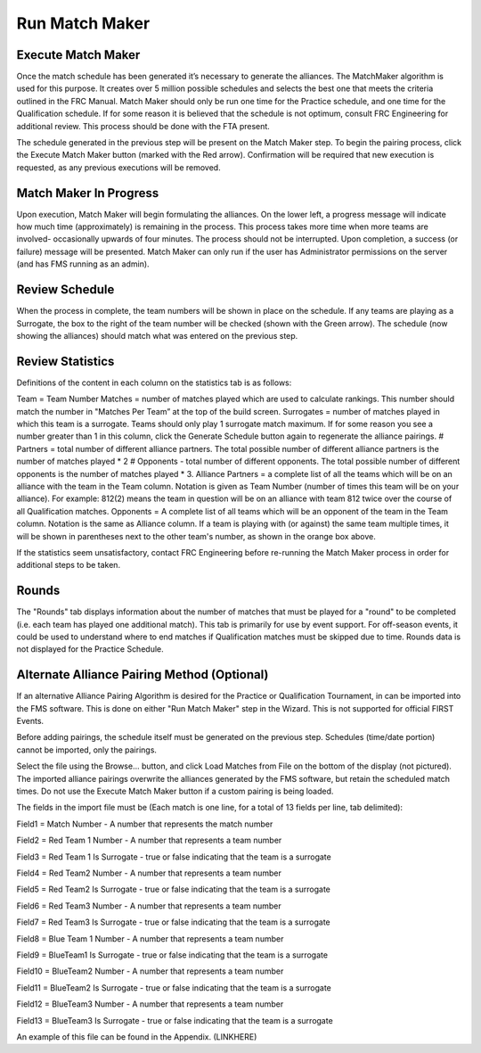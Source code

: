 Run Match Maker
===============

Execute Match Maker
###################

.. image:: images/run-match-maker-1.png

Once the match schedule has been generated it’s necessary to generate the alliances. The MatchMaker algorithm is used for this purpose.  It creates over 5 million possible schedules and selects the best one that meets the criteria outlined in the FRC Manual. Match Maker should only be run one time for the Practice schedule, and one time for the Qualification schedule. If for some reason it is believed that the schedule is not optimum, consult FRC Engineering for additional review. This process should be done with the FTA present.

The schedule generated in the previous step will be present on the Match Maker step. To begin the pairing process, click the Execute Match Maker button (marked with the Red arrow). Confirmation will be required that new execution is requested, as any previous executions will be removed.

Match Maker In Progress
#######################

.. image:: images/run-match-maker-2.png

Upon execution, Match Maker will begin formulating the alliances. On the lower left, a progress message will indicate how much time (approximately) is remaining in the process. This process takes more time when more teams are involved- occasionally upwards of four minutes. The process should not be interrupted. Upon completion, a success (or failure) message will be presented. Match Maker can only run if the user has Administrator permissions on the server (and has FMS running as an admin).

Review Schedule
###############

.. image:: images/run-match-maker-3.png

When the process in complete, the team numbers will be shown in place on the schedule. If any teams are playing as a Surrogate, the box to the right of the team number will be checked (shown with the Green arrow). The schedule (now showing the alliances) should match what was entered on the previous step.

Review Statistics
#################

.. image:: images/run-match-maker-4.png


Definitions of the content in each column on the statistics tab is as follows:

Team = Team Number
Matches = number of matches played which are used to calculate rankings. This number should match the number in "Matches Per Team” at the top of the build screen.
Surrogates = number of matches played in which this team is a surrogate. Teams should only play 1 surrogate match maximum. If for some reason you see a number greater than 1 in this column, click the Generate Schedule button again to regenerate the alliance pairings.
# Partners = total number of different alliance partners. The total possible number of different alliance partners is the number of matches played * 2
# Opponents - total number of different opponents. The total possible number of different opponents is the number of matches played * 3.
Alliance Partners = a complete list of all the teams which will be on an alliance with the team in the Team column. Notation is given as Team Number (number of times this team will be on your alliance). For example: 812(2) means the team in question will be on an alliance with team 812 twice over the course of all Qualification matches.
Opponents = A complete list of all teams which will be an opponent of the team in the Team column. Notation is the same as Alliance column.
If a team is playing with (or against) the same team multiple times, it will be shown in parentheses next to the other team's number, as shown in the orange box above.

If the statistics seem unsatisfactory, contact FRC Engineering before re-running the Match Maker process in order for additional steps to be taken.

Rounds
######

.. image:: images/run-match-maker-5.png


The "Rounds" tab displays information about the number of matches that must be played for a "round" to be completed (i.e. each team has played one additional match). This tab is primarily for use by event support. For off-season events, it could be used to understand where to end matches if Qualification matches must be skipped due to time. Rounds data is not displayed for the Practice Schedule.

Alternate Alliance Pairing Method (Optional)
############################################

.. image:: images/run-match-maker-6.png

If an alternative Alliance Pairing Algorithm is desired for the Practice or Qualification Tournament, in can be imported into the FMS software. This is done on either "Run Match Maker" step in the Wizard. This is not supported for official FIRST Events.

Before adding pairings, the schedule itself must be generated on the previous step. Schedules (time/date portion) cannot be imported, only the pairings.

Select the file using the Browse... button, and click Load Matches from File on the bottom of the display (not pictured). The imported alliance pairings overwrite the alliances generated by the FMS software, but retain the scheduled match times. Do not use the Execute Match Maker button if a custom pairing is being loaded.

The fields in the import file must be (Each match is one line, for a total of 13 fields per line, tab delimited):

Field1 = Match Number - A number that represents the match number

Field2 = Red Team 1 Number - A number that represents a team number

Field3 = Red Team 1 Is Surrogate - true or false indicating that the team is a surrogate

Field4 = Red Team2 Number - A number that represents a team number

Field5 = Red Team2 Is Surrogate - true or false indicating that the team is a surrogate

Field6 = Red Team3 Number - A number that represents a team number

Field7 = Red Team3 Is Surrogate - true or false indicating that the team is a surrogate

Field8 = Blue Team 1 Number - A number that represents a team number

Field9 = BlueTeam1 Is Surrogate - true or false indicating that the team is a surrogate

Field10 = BlueTeam2 Number - A number that represents a team number

Field11 = BlueTeam2 Is Surrogate - true or false indicating that the team is a surrogate

Field12 = BlueTeam3 Number - A number that represents a team number

Field13 = BlueTeam3 Is Surrogate - true or false indicating that the team is a surrogate

An example of this file can be found in the Appendix. (LINKHERE)